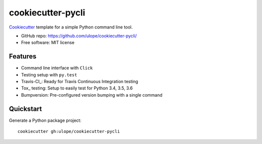 ==================
cookiecutter-pycli
==================

Cookiecutter_ template for a simple Python command line tool.

* GitHub repo: https://github.com/ulope/cookiecutter-pycli/
* Free software: MIT license

Features
--------

* Command line interface with ``Click``
* Testing setup with ``py.test``
* Travis-CI_: Ready for Travis Continuous Integration testing
* Tox_ testing: Setup to easily test for Python 3.4, 3.5, 3.6
* Bumpversion: Pre-configured version bumping with a single command

.. _Cookiecutter: https://github.com/audreyr/cookiecutter

Quickstart
----------

Generate a Python package project::

    cookiecutter gh:ulope/cookiecutter-pycli
